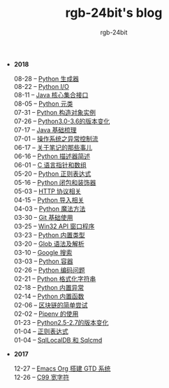#+TITLE:      rgb-24bit's blog
#+AUTHOR:     rgb-24bit
#+EMAIL:      rgb-24bit@foxmail.com

- *2018*
  - 08-28 -- [[file:2018/python-generator.org][Python 生成器]] ::
  - 08-22 -- [[file:2018/python-io.org][Python I/O]] ::
  - 08-11 -- [[file:2018/java-collection.org][Java 核心集合接口]] ::
  - 08-05 -- [[file:2018/python-metaclass.org][Python 元类]] ::
  - 07-31 -- [[file:2018/python-new-instance.org][Python 构造对象实例]] ::
  - 07-26 -- [[file:2018/python3.0-3.6.org][Python3.0-3.6的版本变化]] ::
  - 07-17 -- [[file:2018/java-basic.org][Java 基础梳理]] ::
  - 07-01 -- [[file:2018/os-exception.org][操作系统之异常控制流]] ::
  - 06-17 -- [[file:2018/about-note.org][关于笔记的那些事儿]] ::
  - 06-16 -- [[file:2018/python-descriptor.org][Python 描述器简述]] ::
  - 06-01 -- [[file:2018/c-pointer.org][C 语言指针和数组]] ::
  - 05-20 -- [[file:2018/python-regex.org][Python 正则表达式]] ::
  - 05-16 -- [[file:2018/python-decorator.org][Python 闭包和装饰器]] ::
  - 05-03 -- [[file:2018/http.org][HTTP 协议相关]] ::
  - 04-15 -- [[file:2018/python-import.org][Python 导入相关]] ::
  - 04-03 -- [[file:2018/python-special-method.org][Python 魔法方法]] ::
  - 03-30 -- [[file:2018/git-base.org][Git 基础使用]] ::
  - 03-25 -- [[file:2018/win32.org][Win32 API 窗口程序]] ::
  - 03-23 -- [[file:2018/python-build-in-type.org][Python 内置类型]] ::
  - 03-20 -- [[file:2018/glob.org][Glob 语法及解析]] ::
  - 03-10 -- [[file:2018/google.org][Google 搜索]] ::
  - 03-03 -- [[file:2018/python-collection.org][Python 容器]] ::
  - 02-26 -- [[file:2018/python-coding.org][Python 编码问题]] ::
  - 02-21 -- [[file:2018/python-format-string.org][Python 格式化字符串]] ::
  - 02-18 -- [[file:2018/python-build-in-exception.org][Python 内置异常]] ::
  - 02-14 -- [[file:2018/python-build-in-function.org][Python 内置函数]] ::
  - 02-06 -- [[file:2018/blockchain.org][区块链的简单尝试]] ::
  - 02-02 -- [[file:2018/pipenv.org][Pipenv 的使用]] ::
  - 01-23 -- [[file:2018/python2.5-2.7.org][Python2.5-2.7的版本变化]] ::
  - 01-04 -- [[file:2018/regex.org][正则表达式]] ::
  - 01-04 -- [[file:2018/sqllocaldb-sqlcmd.org][SqlLocalDB 和 Sqlcmd]] ::
- *2017*
  - 12-27 -- [[file:2017/org-gtd.org][Emacs Org 搭建 GTD 系统]] ::
  - 12-26 -- [[file:2017/c99-wchar.org][C99 宽字符]] ::
